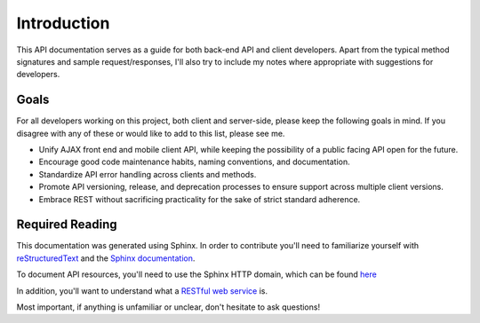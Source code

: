 Introduction
============

This API documentation serves as a guide for both back-end API and client
developers.  Apart from the typical method signatures and sample
request/responses, I'll also try to include my notes where appropriate 
with suggestions for developers.

Goals
-----

For all developers working on this project, both client and server-side, please
keep the following goals in mind.  If you disagree with any of these or would 
like to add to this list, please see me.

* Unify AJAX front end and mobile client API, while keeping the possibility
  of a public facing API open for the future.
* Encourage good code maintenance habits, naming conventions, and documentation.
* Standardize API error handling across clients and methods.
* Promote API versioning, release, and deprecation processes to ensure support across 
  multiple client versions.
* Embrace REST without sacrificing practicality for the sake of strict standard adherence.

Required Reading
----------------

This documentation was generated using Sphinx.  In order to contribute 
you'll need to familiarize yourself with `reStructuredText 
<http://sphinx.pocoo.org/rest.html>`_  and the `Sphinx documentation 
<http://sphinx.pocoo.org/intro.html>`_.

To document API resources, you'll need to use the Sphinx HTTP domain,
which can be found `here <http://packages.python.org/sphinxcontrib-httpdomain/>`_

In addition, you'll want to understand what a `RESTful web service 
<http://en.wikipedia.org/wiki/Representational_state_transfer#RESTful_web_services>`_
is.

Most important, if anything is unfamiliar or unclear, don't hesitate to
ask questions!
